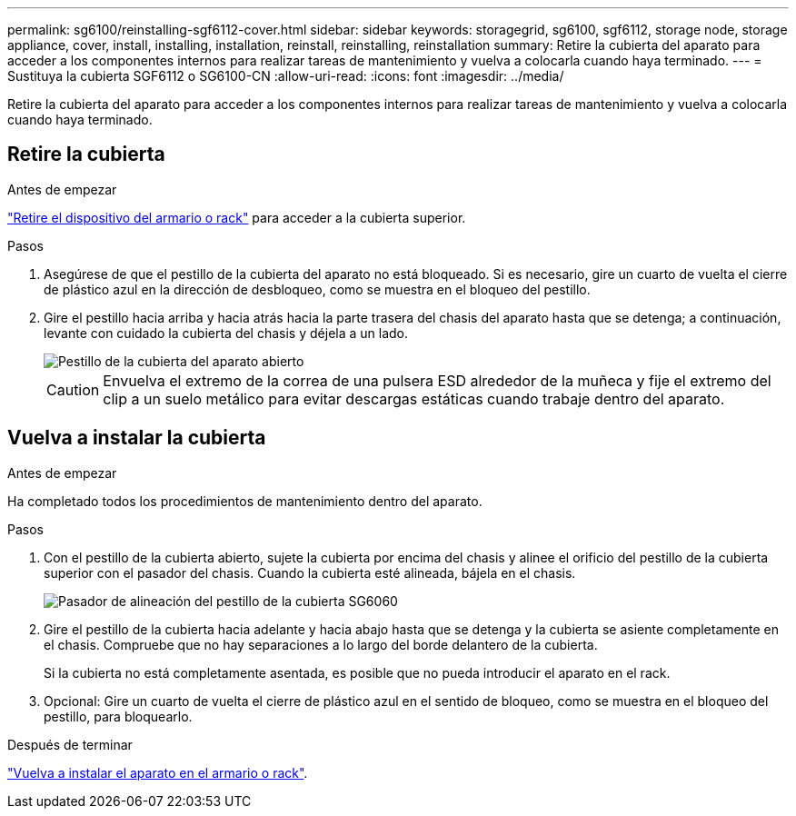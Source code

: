---
permalink: sg6100/reinstalling-sgf6112-cover.html 
sidebar: sidebar 
keywords: storagegrid, sg6100, sgf6112, storage node, storage appliance, cover, install, installing, installation, reinstall, reinstalling, reinstallation 
summary: Retire la cubierta del aparato para acceder a los componentes internos para realizar tareas de mantenimiento y vuelva a colocarla cuando haya terminado. 
---
= Sustituya la cubierta SGF6112 o SG6100-CN
:allow-uri-read: 
:icons: font
:imagesdir: ../media/


[role="lead"]
Retire la cubierta del aparato para acceder a los componentes internos para realizar tareas de mantenimiento y vuelva a colocarla cuando haya terminado.



== Retire la cubierta

.Antes de empezar
link:reinstalling-sgf6112-into-cabinet-or-rack.html["Retire el dispositivo del armario o rack"] para acceder a la cubierta superior.

.Pasos
. Asegúrese de que el pestillo de la cubierta del aparato no está bloqueado. Si es necesario, gire un cuarto de vuelta el cierre de plástico azul en la dirección de desbloqueo, como se muestra en el bloqueo del pestillo.
. Gire el pestillo hacia arriba y hacia atrás hacia la parte trasera del chasis del aparato hasta que se detenga; a continuación, levante con cuidado la cubierta del chasis y déjela a un lado.
+
image::../media/sg6060_cover_latch_open.jpg[Pestillo de la cubierta del aparato abierto]

+

CAUTION: Envuelva el extremo de la correa de una pulsera ESD alrededor de la muñeca y fije el extremo del clip a un suelo metálico para evitar descargas estáticas cuando trabaje dentro del aparato.





== Vuelva a instalar la cubierta

.Antes de empezar
Ha completado todos los procedimientos de mantenimiento dentro del aparato.

.Pasos
. Con el pestillo de la cubierta abierto, sujete la cubierta por encima del chasis y alinee el orificio del pestillo de la cubierta superior con el pasador del chasis. Cuando la cubierta esté alineada, bájela en el chasis.
+
image::../media/sg6060_cover_latch_alignment_pin.jpg[Pasador de alineación del pestillo de la cubierta SG6060]

. Gire el pestillo de la cubierta hacia adelante y hacia abajo hasta que se detenga y la cubierta se asiente completamente en el chasis. Compruebe que no hay separaciones a lo largo del borde delantero de la cubierta.
+
Si la cubierta no está completamente asentada, es posible que no pueda introducir el aparato en el rack.

. Opcional: Gire un cuarto de vuelta el cierre de plástico azul en el sentido de bloqueo, como se muestra en el bloqueo del pestillo, para bloquearlo.


.Después de terminar
link:reinstalling-sgf6112-into-cabinet-or-rack.html["Vuelva a instalar el aparato en el armario o rack"].
